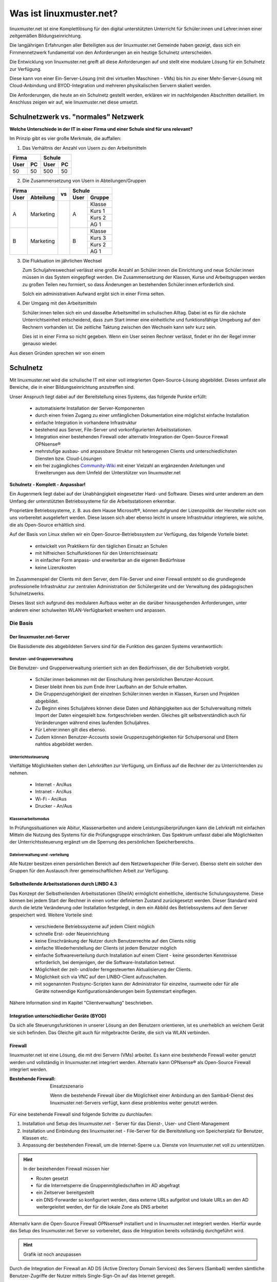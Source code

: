 .. |zb| unicode:: z. U+00A0 B. .. Zum Beispiel 

.. |_| unicode:: U+202F
   :trim:

.. |copy| unicode:: 0xA9 .. Copyright-Zeichen
   :ltrim:

.. |reg| unicode:: U+00AE .. Trademark
   :ltrim:

.. _what-is-linuxmuster.net-label:

========================
Was ist linuxmuster.net?
========================

.. sectionauthor:: `@cweikl <https://ask.linuxmuster.net/u/cweikl>`_,
                   `@MachtDochNix <https://ask.linuxmuster.net/u/machtdochnix>`_

linuxmuster.net ist eine Komplettlösung für den digital unterstützten Unterricht für Schüler:innen und Lehrer:innen einer zeitgemäßen Bildungseinrichtung.

Die langjährigen Erfahrungen aller Beteiligten aus der linuxmuster.net Gemeinde haben gezeigt, dass sich ein Firnmennetzwerk fundamental von den Anforderungen an ein 
heutige Schulnetz unterscheiden. 

Die Entwicklung von linuxmuster.net greift all diese Anforderungen auf und stellt eine modulare Lösung für ein Schulnetz zur Verfügung. 

Diese kann von einer Ein-Server-Lösung (mit drei virtuellen Maschinen - VMs) bis hin zu einer Mehr-Server-Lösung mit Cloud-Anbindung und BYOD-Integration und mehreren physikalischen Servern skaliert werden.

Die Anforderungen, die heute an ein Schulnetz gestellt werden, erklären wir im nachfolgenden Abschnitten detailliert. Im Anschluss zeigen wir auf, wie linuxmuster.net diese umsetzt.

Schulnetzwerk vs. "normales" Netzwerk
=====================================

**Welche Unterschiede in der IT in einer Firma und einer Schule sind für uns relevant?**

Im Prinzip gibt es vier große Merkmale, die auffallen:

1. Das Verhältnis der Anzahl von Usern zu den Arbeitsmitteln

.. tabularcolumns:: |c|c|c|c|

+-----------+-----------+
| Firma     | Schule    |
+------+----+------+----+
| User | PC | User | PC |
+======+====+======+====+
|  50  | 50 | 500  | 50 |
+------+----+------+----+

2. Die Zusammensetzung von Usern in Abteilungen/Gruppen

.. tabularcolumns:: |c|c|c|c|c|

+------------------+----+---------------+
|      Firma       |    |    Schule     |
+------+-----------+ vs +------+--------+
| User | Abteilung |    | User | Gruppe |
+======+===========+====+======+========+
|  A   | Marketing |    |  A   | Klasse |
|      |           |    |      +--------+
|      |           |    |      | Kurs 1 |
|      |           |    |      +--------+
|      |           |    |      | Kurs 2 |
|      |           |    |      +--------+
|      |           |    |      | AG 1   |
+------+-----------+    +------+--------+
|  B   | Marketing |    |  B   | Klasse |
|      |           |    |      +--------+
|      |           |    |      | Kurs 3 |
|      |           |    |      +--------+
|      |           |    |      | Kurs 2 |
|      |           |    |      +--------+
|      |           |    |      | AG 1   |
+------+-----------+----+------+--------+

3. Die Fluktuation im jährlichen Wechsel

   Zum Schuljahreswechsel verlässt eine große Anzahl an Schüler:innen die Einrichtung und neue Schüler:innen müssen in das System eingepflegt werden. Die Zusammensetzung der Klassen, Kurse und Arbeitsgruppen werden zu großen Teilen neu formiert, so dass Änderungen an bestehenden Schüler:innen erforderlich sind.

   Solch ein administrativen Aufwand ergibt sich in einer Firma selten.

4. Der Umgang mit den Arbeitsmitteln

   Schüler:innen teilen sich ein und dasselbe Arbeitsmittel im schulischen Alltag. Dabei ist es für die nächste Unterrichtseinheit entscheidend, dass zum Start immer eine einheitliche und funktionsfähige Umgebung auf den Rechnern vorhanden ist. Die zeitliche Taktung zwischen den Wechseln kann sehr kurz sein.

   Dies ist in einer Firma so nicht gegeben. Wenn ein User seinen Rechner verlässt, findet er ihn der Regel immer genauso wieder.

Aus diesen Gründen sprechen wir von einem

Schulnetz
=========

Mit linuxmuster.net wird die schulische IT mit einer voll integrierten Open-Source-Lösung abgebildet. Dieses umfasst alle Bereiche, die in einer Bildungseinrichtung anzutreffen sind.

Unser Anspruch liegt dabei auf der Bereitstellung eines Systems, das folgende Punkte erfüllt:

    * automatisierte Installation der Server-Komponenten
    * durch einen freien Zugang zu einer umfänglichen Dokumentation eine möglichst einfache Installation
    * einfache Integration in vorhandene Infrastruktur
    * bestehend aus Server, File-Server und vorkonfigurierten Arbeitsstationen. 
    * Integration einer bestehenden Firewall oder alternativ Integration der Open-Source Firewall OPNsense |reg|
    * mehrstufige ausbau- und anpassbare Struktur mit heterogenen Clients und unterschiedlichsten Diensten bzw. Cloud-Lösungen
    * ein frei zugängliches `Community-Wiki <https://wiki.linuxmuster.net/community/>`_ mit einer Vielzahl an ergänzenden Anleitungen und Erweiterungen aus dem Umfeld der Unterstützer von linuxmuster.net

**Schulnetz - Komplett - Anpassbar!**

.. image::    media/structure_of_version_7.svg
   :name:     structure-over-all 
   :alt:      gesamte Struktur

Ein Augenmerk liegt dabei auf der Unabhängigkeit eingesetzter Hard- und Software. Dieses wird unter anderem an dem Umfang der unterstützten Betriebssysteme für die Arbeitsstationen erkennbar.

Proprietäre Betriebssysteme, |zb| aus dem Hause Microsoft |reg|, können aufgrund der Lizenzpolitik der Hersteller nicht von uns vorbereitet ausgeliefert werden. Diese lassen sich aber ebenso leicht in unsere Infrastruktur integrieren, wie solche, die als Open-Source erhältlich sind.

Auf der Basis von Linux stellen wir ein Open-Source-Betriebssystem zur Verfügung, das folgende Vorteile bietet:

    * entwickelt von Praktikern für den täglichen Einsatz an Schulen
    * mit hilfreichen Schulfunktionen für den Unterrichtseinsatz
    * in einfacher Form anpass- und erweiterbar an die eigenen Bedürfnisse
    * keine Lizenzkosten

.. image::    media/structure_of_version_7_lmn.svg
   :name:     structure-basic-components
   :alt:      Struktur der Basis-Komponenten
   :width:    500px
   :align:    center

Im Zusammenspiel der Clients mit dem Server, dem File-Server und einer Firewall entsteht so die grundlegende professionelle Infrastruktur zur zentralen Administration der Schülergeräte und der Verwaltung des pädagogischen Schulnetzwerks.

Dieses lässt sich aufgrund des modularen Aufbaus weiter an die darüber hinausgehenden Anforderungen, unter anderem einer schulweiten WLAN-Verfügbarkeit erweitern und anpassen.

Die Basis
---------

.. image::    media/structure_of_version_7_server.svg
   :name:     structure-lmn-server
   :alt:      Struktur der Basis-Komponente - LMN-Server

Der linuxmuster.net-Server
++++++++++++++++++++++++++

Die Basisdienste des abgebildeten Servers sind für die Funktion des ganzen Systems verantwortlich:

Benutzer- und Gruppenverwaltung
^^^^^^^^^^^^^^^^^^^^^^^^^^^^^^^

Die Benutzer- und Gruppenverwaltung orientiert sich an den Bedürfnissen, die der Schulbetrieb vorgibt.

    * Schüler:innen bekommen mit der Einschulung ihren persönlichen Benutzer-Account.
    * Dieser bleibt ihnen bis zum Ende ihrer Laufbahn an der Schule erhalten.
    * Die Gruppenzugehörigkeit der einzelnen Schüler:innen werden in Klassen, Kursen und Projekten abgebildet.
    * Zu Beginn eines Schuljahres können diese Daten und Abhängigkeiten aus der Schulverwaltung mittels Import der Daten eingespielt bzw. fortgeschrieben werden.
      Gleiches gilt selbstverständlich auch für Veränderungen während eines laufenden Schuljahres.
    * Für Lehrer:innen gilt dies ebenso.
    * Zudem können Benutzer-Accounts sowie Gruppenzugehörigkeiten für Schulpersonal und Eltern nahtlos abgebildet werden.

Unterrichtssteuerung
^^^^^^^^^^^^^^^^^^^^

Vielfältige Möglichkeiten stehen den Lehrkräften zur Verfügung, um Einfluss auf die Rechner der zu Unterrichtenden zu nehmen.

    * Internet - An/Aus
    * Intranet - An/Aus
    * Wi-Fi - An/Aus
    * Drucker - An/Aus

Klassenarbeitsmodus
^^^^^^^^^^^^^^^^^^^^

In Prüfungssituationen wie Abitur, Klassenarbeiten und andere Leistungsüberprüfungen kann die Lehrkraft mit einfachen Mitteln die Nutzung des Systems für die Prüfungsgruppe einschränken. Das Spektrum umfasst dabei alle Möglichkeiten der Unterrichtssteuerung ergänzt um die Sperrung des persönlichen Speicherbereichs.

Dateiverwaltung und -verteilung
^^^^^^^^^^^^^^^^^^^^^^^^^^^^^^^^

.. image::    media/structure_of_version_7_fileserver.svg
   :name:     structure-fileserver
   :alt:      Struktur der Basis-Komponente - Fileserver

Alle Nutzer besitzen einen persönlichen Bereich auf dem Netzwerkspeicher (File-Server). Ebenso steht ein solcher den Gruppen für den Austausch ihrer gemeinschaftlichen Arbeit zur Verfügung.

Selbstheilende Arbeitsstationen durch LINBO 4.3
+++++++++++++++++++++++++++++++++++++++++++++++

.. image::    media/structure_of_version_7_client.svg
   :name:     structure-linbo-client-management
   :alt:      Struktur der Basis-Komponente - LINBO (Client-Managements)

Das Konzept der Selbstheilenden Arbeitsstationen (SheilA) ermöglicht einheitliche, identische Schulungssysteme. Diese können bei jedem Start der Rechner in einen vorher definierten Zustand zurückgesetzt werden. Dieser Standard wird durch die letzte Veränderung oder Installation festgelegt, in dem ein Abbild des Betriebssystems auf dem Server gespeichert wird. Weitere Vorteile sind:

    * verschiedene Betriebssysteme auf jedem Client möglich
    * schnelle Erst- oder Neueinrichtung
    * keine Einschränkung der Nutzer durch Benutzerrechte auf den Clients nötig
    * einfache Wiederherstellung der Clients ist jedem Benutzer möglich
    * einfache Softwareverteilung durch Installation auf einem Client - keine gesonderten Kenntnisse erforderlich, bei demjenigen, der die Software-Installation betreut.
    * Möglichkeit der zeit- und/oder ferngesteuerten Aktualisierung der Clients.
    * Möglichkeit sich via VNC auf den LINBO-Client aufzuschalten.
    * mit sogenannten Postsync-Scripten kann der Administrator für einzelne, raumweite oder für alle Geräte notwendige Konfigurationsänderungen beim Systemstart einpflegen.

Nähere Information sind im Kapitel "Clientverwaltung" beschrieben.

Integration unterschiedlicher Geräte (BYOD)
+++++++++++++++++++++++++++++++++++++++++++

Da sich alle Steuerungsfunktionen in unserer Lösung an den Benutzern orientieren, ist es unerheblich an welchem Gerät sie sich befinden. Das Gleiche gilt auch für mitgebrachte Geräte, die sich via WLAN verbinden.

Firewall
++++++++

linuxmuster.net ist eine Lösung, die mit drei Servern (VMs) arbeitet. 
Es kann eine bestehende Firewall weiter genutzt werden und vollständig in linuxmuster.net integriert werden.
Alternativ kann OPNsense |reg| als Open-Source Firewall integriert werden.

:Bestehende Firewall: Einsatzszenario

   .. image::    media/structure_of_version_7_alternate.svg
      :name:     structure-alternativ-firewall
      :alt:      Struktur der Einbindung einer alternativen Firewall
      :width:    150px
      :align:    right

   Wenn die bestehende Firewall über die Möglichkeit einer Anbindung an den Samba4-Dienst des linuxmuster.net-Servers verfügt, kann diese problemlos weiter genutzt werden.

Für eine bestehende Firewall sind folgende Schritte zu durchlaufen:

1. Installation und Setup des linuxmuster.net - Server für das Dienst-, User- und Client-Management
2. Installation und Einbindung des linuxmuster.net - File-Server für die Bereitstellung von Speicherplatz für Benutzer, Klassen etc.
3. Anpassung der bestehenden Firewall, um die Internet-Sperre u.a. Dienste von linuxmuster.net voll zu unterstützen.

.. hint::

   In der bestehenden Firewall müssen hier

   - Routen gesetzt
   - für die Internetsperre die Gruppenmitgliedschaften im AD abgefragt
   - ein Zeitserver bereitgestellt
   - ein DNS-Forwarder so konfiguriert werden, dass externe URLs aufgelöst und lokale URLs an den AD weitergeleitet werden, der für die lokale Zone als DNS arbeitet
   
Alternativ kann die Open-Source Firewall OPNsense |reg| installiert und in linuxmuster.net integriert werden. Hierfür wurde das Setup des linuxmuster.net Server so vorbereitet, dass die Integration bereits vollständig durchgeführt wird.

.. hint::

   Grafik ist noch anzupassen

.. image::    media/structure_of_version_7_firewall.svg
   :name:     structure-firewall
   :alt:      Struktur der Basis-Komponente - Firewall 

Durch die Integration der Firewall an AD DS (Active Directory Domain Services) des Servers (Samba4) werden sämtliche Benutzer-Zugriffe der Nutzer mittels Single-Sign-On auf das Internet geregelt.

Sämtliche verfügbaren Bausteine dieser Open-Source-Firewall stehen selbstverständlich zur Verfügung.

Für weitergehende Informationen `siehe opnsense.org <https://opnsense.org/>`_.

Anpassbar
---------

.. hint::

   Grafik ist noch anzupassen

.. image::    media/structure_of_version_7_community.svg
   :name:     structure-community-components
   :alt:      Struktur der Erweiterungen (Community)
   :height:   500px
   :align:    center 

Alle bisher vorgestellten Basisdienste werden mithilfe des Setups konfiguriert, bleiben aber frei anpass- und erweiterbar. Es folgt eine einführende Beschreibung der letzten drei Bausteine, die linuxmuster.net zu der Komplettlösung machen.

:Optionale Server: Für weitergehende Anpassungen besteht die Möglichkeit, optionale Server einzubinden.

   .. image::    media/structure_of_version_7_optional.svg
      :name:     structure-option-server
      :alt:      Struktur der Einbindung optionaler lokaler Server
      :width:    150px
      :align:    right

  In der Darstellung ist etwa ein Docker-Server als Erweiterung an die Bedürfnisse der Bildungseinrichtung eingebunden. Docker ist ein Open-Source-Projekt zur automatisierten Anwendungsverteilung durch Container, die alle benötigten Pakete mitbringen. So vereinfacht sich die Bereitstellung und Verteilung. Außerdem gewährleisten sie die Trennung und Verwaltung der auf dem Docker-Server genutzten Ressourcen.

 Für weitergehende Informationen siehe die Docker-Homepage: https://www.docker.com


:externe Dienste / Server: Ein Porfolio an unterschiedlichen externen Diensten / Servern lässt sich an die linuxmuster.net Lösung anbinden, sodass eine einheitliche Authentifizierung erfolgt.

   .. image::    media/structure_of_version_7_extra.svg
      :name:     structure-extra-server-and-services
      :alt:      Struktur der Einbindung externer Server und Dienste
      :width:   150px
      :align:    right

   Es können z.B. extern gehostete Server wie Nextcloud, Moodle oder Konferenzsysteme integriert werden.

:download:`Komplette Struktur als Inkscape SVG <media/structure_of_version_7_simple.svg>`

Support
-------

Diese vorgestellten Bestandteile werden vom Verein **linuxmuster.net e. V. entwickelt und unterstützt**.

Diese Unterstützung wird durch das

   **Hilfe-Forum** `<https://www.linuxmuster.net/de/support-de/discourse-forum/>`_

und die

   **telefonische Hotline** `<https://www.linuxmuster.net/de/support-de/hotline/>`_

geleistet.

   **All diese Leistungen sind nicht von einer Mitgliedschaft im Verein abhängig.**

   Aufgrund der Vielzahl möglicher Einsatzszenarien umfasst der telefonische Support alle bereitgestellten Basis-Dienste, die in der Dokumentation beschrieben sind.

   **Das Support-Team berät aber gerne und zeigt alle Möglichkeiten und Alternativen auf.**



